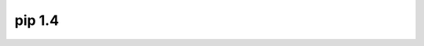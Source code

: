 ﻿

.. index::
   pair: Pip; 1.4
   

.. _pip_1.4:

====================
pip 1.4
====================


   
   
